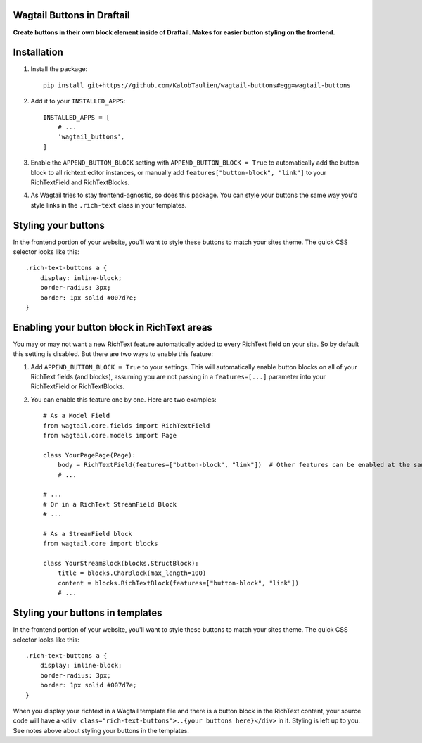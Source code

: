 ===========================
Wagtail Buttons in Draftail
===========================
**Create buttons in their own block element inside of Draftail. Makes for easier button styling on the frontend.**

============
Installation
============

1. Install the package::

    pip install git+https://github.com/KalobTaulien/wagtail-buttons#egg=wagtail-buttons


2. Add it to your ``INSTALLED_APPS``::

    INSTALLED_APPS = [
        # ...
        'wagtail_buttons',
    ]

3. Enable the ``APPEND_BUTTON_BLOCK`` setting with ``APPEND_BUTTON_BLOCK = True`` to automatically add the button block to all richtext editor instances, or manually add ``features["button-block", "link"]`` to your RichTextField and RichTextBlocks.

4. As Wagtail tries to stay frontend-agnostic, so does this package. You can style your buttons the same way you'd style links in the ``.rich-text`` class in your templates.

====================
Styling your buttons
====================
In the frontend portion of your website, you'll want to style these buttons to match your sites theme. The quick CSS selector looks like this::

    .rich-text-buttons a {
        display: inline-block;
        border-radius: 3px;
        border: 1px solid #007d7e;
    }


============================================
Enabling your button block in RichText areas
============================================

You may or may not want a new RichText feature automatically added to every RichText field on your site. So by default this setting is disabled. But there are two ways to enable this feature:

1. Add ``APPEND_BUTTON_BLOCK = True`` to your settings. This will automatically enable button blocks on all of your RichText fields (and blocks), assuming you are not passing in a ``features=[...]`` parameter into your RichTextField or RichTextBlocks.

2. You can enable this feature one by one. Here are two examples::

    # As a Model Field
    from wagtail.core.fields import RichTextField
    from wagtail.core.models import Page

    class YourPagePage(Page):
        body = RichTextField(features=["button-block", "link"])  # Other features can be enabled at the same time in this list.
        # ...

    # ...
    # Or in a RichText StreamField Block
    # ...

    # As a StreamField block
    from wagtail.core import blocks

    class YourStreamBlock(blocks.StructBlock):
        title = blocks.CharBlock(max_length=100)
        content = blocks.RichTextBlock(features=["button-block", "link"])
        # ...

=================================
Styling your buttons in templates
=================================

In the frontend portion of your website, you'll want to style these buttons to match your sites theme. The quick CSS selector looks like this::

    .rich-text-buttons a {
        display: inline-block;
        border-radius: 3px;
        border: 1px solid #007d7e;
    }

When you display your richtext in a Wagtail template file and there is a button block in the RichText content, your source code will have a ``<div class="rich-text-buttons">..{your buttons here}</div>`` in it. Styling is left up to you. See notes above about styling your buttons in the templates.
